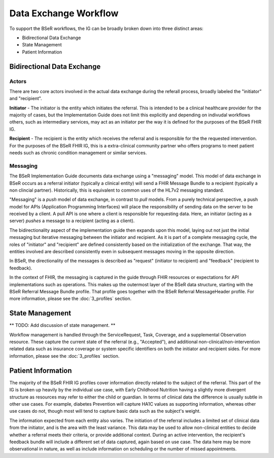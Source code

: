 Data Exchange Workflow
======================
To support the BSeR workflows, the IG can be broadly broken down into three distinct areas:

- Bidirectional Data Exchange
- State Management
- Patient Information

Bidirectional Data Exchange
---------------------------

Actors
^^^^^^
There are two core actors involved in the actual data exchange during the referall process, broadly labeled the "initiator" and "recipient".

**Initiator** - The initiator is the entity which initiates the referral. This is intended to be a clinical healthcare provider for the majority of cases, but the Implementation Guide does not limit this explicitly and depending on indivudal workflows others, such as intermediary services, may act as an initiator per the way it is defined for the purposes of the BSeR FHIR IG.

**Recipient** - The recipient is the entity which receives the referral and is responsible for the the requested intervention. For the purposes of the BSeR FHIR IG, this is a extra-clinical community partner who offers programs to meet patient needs such as chronic condition management or similar services.

Messaging
^^^^^^^^^
The BSeR Implementation Guide documents data exchange using a "messaging" model. This model of data exchange in BSeR occurs as a referral initiator (typically a clinical entity) will send a FHIR Message Bundle to a recipient (typically a non clincial partner). Historically, this is equivalent to common uses of the HL7v2 messaging standard.

.. image::
   ../images/bser_fhir_ig/basic_messaging.png
   :alt: Basic Messaging Example

"Messaging" is a *push* model of data exchange, in contrast to *pull* models. From a purely technical perspective, a push model for APIs (Application Programming Interfaces) will place the responsibility of sending data on the server to be received by a client. A pull API is one where a client is responsible for requesting data. Here, an initiator (acting as a server) *pushes* a message to a recipient (acting as a client).

The bidirectionality aspect of the implementation guide then expands upon this model, laying out not just the initial messaging but iterative messaging
between the initiator and recipient. As it is part of a complete messaging cycle, the roles of "initiator" and "recipient" are defined consistently based on
the initialization of the exchange. That way, the entities involved are described consistently even in subsequent messages moving in the opposite direction.

In BSeR, the directionality of the messages is described as "request" (initiator to recipient) and "feedback" (recipient to feedback).

.. image:: 
   ../images/bser_fhir_ig/bi_messaging.png
   :alt: Bidirectional Messaging 

In the context of FHIR, the messaging is captured in the guide through FHIR resources or expectations for API implementations such as operations. This makes up the outermost layer of the BSeR data structure, starting with the BSeR Referral Message Bundle profile. That profile goes together with the BSeR Referral MessageHeader profile. For more information, please see the :doc:`3_profiles` section.

State Management
----------------
** TODO: Add discussion of state management. **

Workflow management is handled through the ServiceRequest, Task, Coverage, and a supplemental Observation resource. These capture the current state of the
referral (e.g., "Accepted"), and additional non-clinical/non-intervention related data such as insurance coverage or system specific identifiers on both the
initiator and recipient sides. For more information, please see the :doc:`3_profiles` section.

Patient Information
-------------------
The majority of the BSeR FHIR IG profiles cover information directly related to the subject of the referral. This part of the IG is broken
up heavily by the individual use case, with Early Childhood Nutrition having a slightly more divergent structure as resources may refer to either the child or
guardian. In terms of clinical data the difference is usually subtle in other use cases. For example, diabetes Prevention will capture HA1C values as supporting
information, whereas other use cases do not, though most will tend to capture basic data such as the subject's weight. 

The information expected from each entity also varies. The initiation of the referral includes a limited set of clinical data from the initiator, and is the area
with the least variance. This data may be used to allow non-clinical entities to decide whether a referral meets their criteria, or provide additional context.
During an active intervention, the recipient's feedback bundle will include a different set of data captured, again based on use case. The data here may be more
observational in nature, as well as include information on scheduling or the number of missed appointments.
